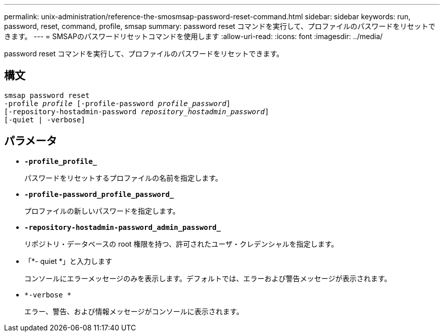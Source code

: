 ---
permalink: unix-administration/reference-the-smosmsap-password-reset-command.html 
sidebar: sidebar 
keywords: run, password, reset, command, profile, smsap 
summary: password reset コマンドを実行して、プロファイルのパスワードをリセットできます。 
---
= SMSAPのパスワードリセットコマンドを使用します
:allow-uri-read: 
:icons: font
:imagesdir: ../media/


[role="lead"]
password reset コマンドを実行して、プロファイルのパスワードをリセットできます。



== 構文

[listing, subs="+macros"]
----
pass:quotes[smsap password reset
-profile _profile_ [-profile-password _profile_password_\]
[-repository-hostadmin-password _repository_hostadmin_password_\]
[-quiet | -verbose]]
----


== パラメータ

* `*-profile_profile_*`
+
パスワードをリセットするプロファイルの名前を指定します。

* `*-profile-password_profile_password_*`
+
プロファイルの新しいパスワードを指定します。

* `*-repository-hostadmin-password_admin_password_*`
+
リポジトリ・データベースの root 権限を持つ、許可されたユーザ・クレデンシャルを指定します。

* 「*- quiet *」と入力します
+
コンソールにエラーメッセージのみを表示します。デフォルトでは、エラーおよび警告メッセージが表示されます。

* `*-verbose *`
+
エラー、警告、および情報メッセージがコンソールに表示されます。



